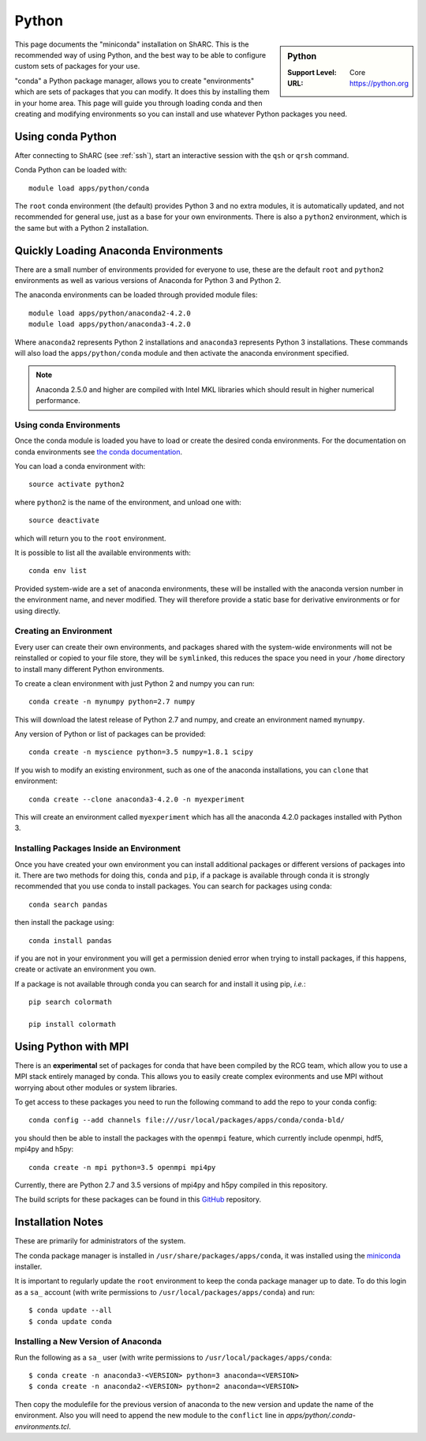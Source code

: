 .. _sharc-python-conda:

Python
======

.. sidebar:: Python

   :Support Level: Core
   :URL: https://python.org


This page documents the "miniconda" installation on ShARC. This is the
recommended way of using Python, and the best way to be able to configure custom
sets of packages for your use.

"conda" a Python package manager, allows you to create "environments" which are
sets of packages that you can modify. It does this by installing them in your
home area. This page will guide you through loading conda and then creating and
modifying environments so you can install and use whatever Python packages you
need.

Using conda Python
------------------
After connecting to ShARC (see :ref:`ssh`),  start an interactive session
with the ``qsh`` or ``qrsh`` command.

Conda Python can be loaded with::

        module load apps/python/conda

The ``root`` conda environment (the default) provides Python 3 and no extra
modules, it is automatically updated, and not recommended for general use, just
as a base for your own environments. There is also a ``python2`` environment,
which is the same but with a Python 2 installation.

Quickly Loading Anaconda Environments
-------------------------------------

There are a small number of environments provided for everyone to use, these are
the default ``root`` and ``python2`` environments as well as various versions
of Anaconda for Python 3 and Python 2.

The anaconda environments can be loaded through provided module files::

    module load apps/python/anaconda2-4.2.0
    module load apps/python/anaconda3-4.2.0

Where ``anaconda2`` represents Python 2 installations and ``anaconda3``
represents Python 3 installations.
These commands will also load the ``apps/python/conda`` module and then
activate the anaconda environment specified.

.. note::
   Anaconda 2.5.0 and higher are compiled with Intel MKL libraries which should
   result in higher numerical performance.


Using conda Environments
########################

Once the conda module is loaded you have to load or create the desired
conda environments. For the documentation on conda environments see
`the conda documentation <http://conda.pydata.org/docs/using/envs.html>`_.

You can load a conda environment with::

    source activate python2

where ``python2`` is the name of the environment, and unload one with::

    source deactivate

which will return you to the ``root`` environment.

It is possible to list all the available environments with::

    conda env list

Provided system-wide are a set of anaconda environments, these will be
installed with the anaconda version number in the environment name, and never
modified. They will therefore provide a static base for derivative environments
or for using directly.


Creating an Environment
#######################

Every user can create their own environments, and packages shared with the
system-wide environments will not be reinstalled or copied to your file store,
they will be ``symlinked``, this reduces the space you need in your ``/home``
directory to install many different Python environments.

To create a clean environment with just Python 2 and numpy you can run::

    conda create -n mynumpy python=2.7 numpy

This will download the latest release of Python 2.7 and numpy, and create an
environment named ``mynumpy``.

Any version of Python or list of packages can be provided::

    conda create -n myscience python=3.5 numpy=1.8.1 scipy

If you wish to modify an existing environment, such as one of the anaconda
installations, you can ``clone`` that environment::

    conda create --clone anaconda3-4.2.0 -n myexperiment

This will create an environment called ``myexperiment`` which has all the
anaconda 4.2.0 packages installed with Python 3.


Installing Packages Inside an Environment
#########################################

Once you have created your own environment you can install additional packages
or different versions of packages into it. There are two methods for doing
this, ``conda`` and ``pip``, if a package is available through conda it is
strongly recommended that you use conda to install packages. You can search for
packages using conda::

    conda search pandas

then install the package using::

    conda install pandas

if you are not in your environment you will get a permission denied error
when trying to install packages, if this happens, create or activate an
environment you own.

If a package is not available through conda you can search for and install it
using pip, *i.e.*::

    pip search colormath

    pip install colormath


Using Python with MPI
---------------------

There is an **experimental** set of packages for conda that have been compiled
by the RCG team, which allow you to use a MPI stack entirely managed by
conda.  This allows you to easily create complex evironments and use MPI
without worrying about other modules or system libraries.

To get access to these packages you need to run the following command to add
the repo to your conda config::

    conda config --add channels file:///usr/local/packages/apps/conda/conda-bld/

you should then be able to install the packages with the ``openmpi`` feature,
which currently include openmpi, hdf5, mpi4py and h5py::

    conda create -n mpi python=3.5 openmpi mpi4py

Currently, there are Python 2.7 and 3.5 versions of mpi4py and h5py
compiled in this repository.

The build scripts for these packages can be found in this
`GitHub <https://github.com/rcgsheffield/conda-packages>`_ repository.

Installation Notes
------------------
These are primarily for administrators of the system.

The conda package manager is installed in ``/usr/share/packages/apps/conda``, it
was installed using the `miniconda <http://conda.pydata.org/miniconda.html>`_
installer.

It is important to regularly update the ``root`` environment to keep the conda
package manager up to date. To do this login as a ``sa_`` account (with write
permissions to ``/usr/local/packages/apps/conda``) and run::

    $ conda update --all
    $ conda update conda

Installing a New Version of Anaconda
####################################

Run the following as a ``sa_`` user (with write permissions to
``/usr/local/packages/apps/conda``::

    $ conda create -n anaconda3-<VERSION> python=3 anaconda=<VERSION>
    $ conda create -n anaconda2-<VERSION> python=2 anaconda=<VERSION>


Then copy the modulefile for the previous version of anaconda to the new
version and update the name of the environment. Also you will need to append
the new module to the ``conflict`` line in
`apps/python/.conda-environments.tcl`.
